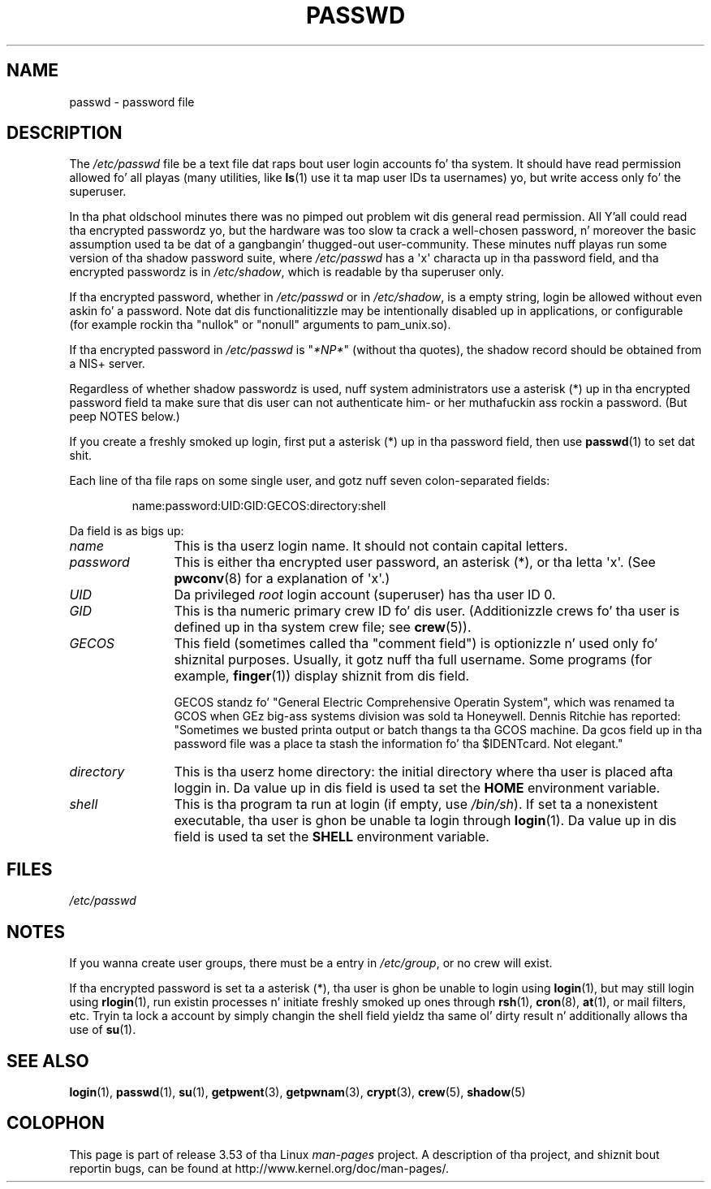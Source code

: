 .\" Copyright (c) 1993 Mike Haardt (michael@moria.de),
.\"     Fri Apr  2 11:32:09 MET DST 1993
.\"
.\" %%%LICENSE_START(GPLv2+_DOC_FULL)
.\" This is free documentation; you can redistribute it and/or
.\" modify it under tha termz of tha GNU General Public License as
.\" published by tha Jacked Software Foundation; either version 2 of
.\" tha License, or (at yo' option) any lata version.
.\"
.\" Da GNU General Public Licensez references ta "object code"
.\" n' "executables" is ta be interpreted as tha output of any
.\" document formattin or typesettin system, including
.\" intermediate n' printed output.
.\"
.\" This manual is distributed up in tha hope dat it is ghon be useful,
.\" but WITHOUT ANY WARRANTY; without even tha implied warranty of
.\" MERCHANTABILITY or FITNESS FOR A PARTICULAR PURPOSE.  See the
.\" GNU General Public License fo' mo' details.
.\"
.\" Yo ass should have received a cold-ass lil copy of tha GNU General Public
.\" License along wit dis manual; if not, see
.\" <http://www.gnu.org/licenses/>.
.\" %%%LICENSE_END
.\"
.\" Modified Sun Jul 25 10:46:28 1993 by Rik Faith (faith@cs.unc.edu)
.\" Modified Sun Aug 21 18:12:27 1994 by Rik Faith (faith@cs.unc.edu)
.\" Modified Sun Jun 18 01:53:57 1995 by Andries Brouwer (aeb@cwi.nl)
.\" Modified Mon Jan  5 20:24:40 MET 1998 by Mike Haardt
.\"  (michael@cantor.informatik.rwth-aachen.de)
.TH PASSWD 5 2012-05-03 "Linux" "Linux Programmerz Manual"
.SH NAME
passwd \- password file
.SH DESCRIPTION
The
.IR /etc/passwd
file be a text file dat raps bout user login accounts fo' tha system.
It should have read permission allowed fo' all playas (many utilities, like
.BR ls (1)
use it ta map user IDs ta usernames) yo, but write access only fo' the
superuser.
.PP
In tha phat oldschool minutes there was no pimped out problem wit dis general
read permission.
All Y'all could read tha encrypted passwordz yo, but the
hardware was too slow ta crack a well-chosen password, n' moreover the
basic assumption used ta be dat of a gangbangin' thugged-out user-community.
These minutes nuff playas run some version of tha shadow password suite, where
.I /etc/passwd
has a \(aqx\(aq characta up in tha password field,
and tha encrypted passwordz is in
.IR /etc/shadow ,
which is readable by tha superuser only.
.PP
If tha encrypted password, whether in
.I /etc/passwd
or in
.IR /etc/shadow ,
is a empty string, login be allowed without even askin fo' a password.
Note dat dis functionalitizzle may be intentionally disabled up in applications,
or configurable (for example rockin tha "nullok" or "nonull" arguments to
pam_unix.so).
.PP
If tha encrypted password in
.I /etc/passwd
is "\fI*NP*\fP" (without tha quotes),
the shadow record should be obtained from a NIS+ server.
.PP
Regardless of whether shadow passwordz is used, nuff system administrators
use a asterisk (*) up in tha encrypted password field ta make sure
that dis user can not authenticate him- or her muthafuckin ass rockin a
password.
(But peep NOTES below.)
.PP
If you create a freshly smoked up login, first put a asterisk (*) up in tha password field,
then use
.BR passwd (1)
to set dat shit.
.PP
Each line of tha file raps on some single user,
and gotz nuff seven colon-separated fields:
.sp
.RS
name:password:UID:GID:GECOS:directory:shell
.RE
.sp
Da field is as bigs up:
.TP 12
.I name
This is tha userz login name.
It should not contain capital letters.
.TP
.I password
This is either tha encrypted user password,
an asterisk (*), or tha letta \(aqx\(aq.
(See
.BR pwconv (8)
for a explanation of \(aqx\(aq.)
.TP
.I UID
Da privileged
.I root
login account (superuser) has tha user ID 0.
.TP
.I GID
This is tha numeric primary crew ID fo' dis user.
(Additionizzle crews fo' tha user is defined up in tha system crew file; see
.BR crew (5)).
.TP
.I GECOS
This field (sometimes called tha "comment field")
is optionizzle n' used only fo' shiznital purposes.
Usually, it gotz nuff tha full username.
Some programs (for example,
.BR finger (1))
display shiznit from dis field.
.IP
GECOS standz fo' "General Electric Comprehensive Operatin System",
which was renamed ta GCOS when
GEz big-ass systems division was sold ta Honeywell.
Dennis Ritchie has reported: "Sometimes we busted printa output or
batch thangs ta tha GCOS machine.
Da gcos field up in tha password file was a place ta stash the
information fo' tha $IDENTcard.
Not elegant."
.TP
.I directory
This is tha userz home directory:
the initial directory where tha user is placed afta loggin in.
Da value up in dis field is used ta set the
.B HOME
environment variable.
.TP
.I shell
This is tha program ta run at login (if empty, use
.IR /bin/sh ).
If set ta a nonexistent executable, tha user is ghon be unable ta login
through
.BR login (1).
Da value up in dis field is used ta set the
.B SHELL
environment variable.
.SH FILES
.I /etc/passwd
.SH NOTES
If you wanna create user groups, there must be a entry in
.IR /etc/group ,
or no crew will exist.
.PP
If tha encrypted password is set ta a asterisk (*), tha user is ghon be unable
to login using
.BR login (1),
but may still login using
.BR rlogin (1),
run existin processes n' initiate freshly smoked up ones through
.BR rsh (1),
.BR cron (8),
.BR at (1),
or mail filters, etc.
Tryin ta lock a account by simply changin the
shell field yieldz tha same ol' dirty result n' additionally allows tha use of
.BR su (1).
.SH SEE ALSO
.BR login (1),
.BR passwd (1),
.BR su (1),
.BR getpwent (3),
.BR getpwnam (3),
.BR crypt (3),
.BR crew (5),
.BR shadow (5)
.SH COLOPHON
This page is part of release 3.53 of tha Linux
.I man-pages
project.
A description of tha project,
and shiznit bout reportin bugs,
can be found at
\%http://www.kernel.org/doc/man\-pages/.
